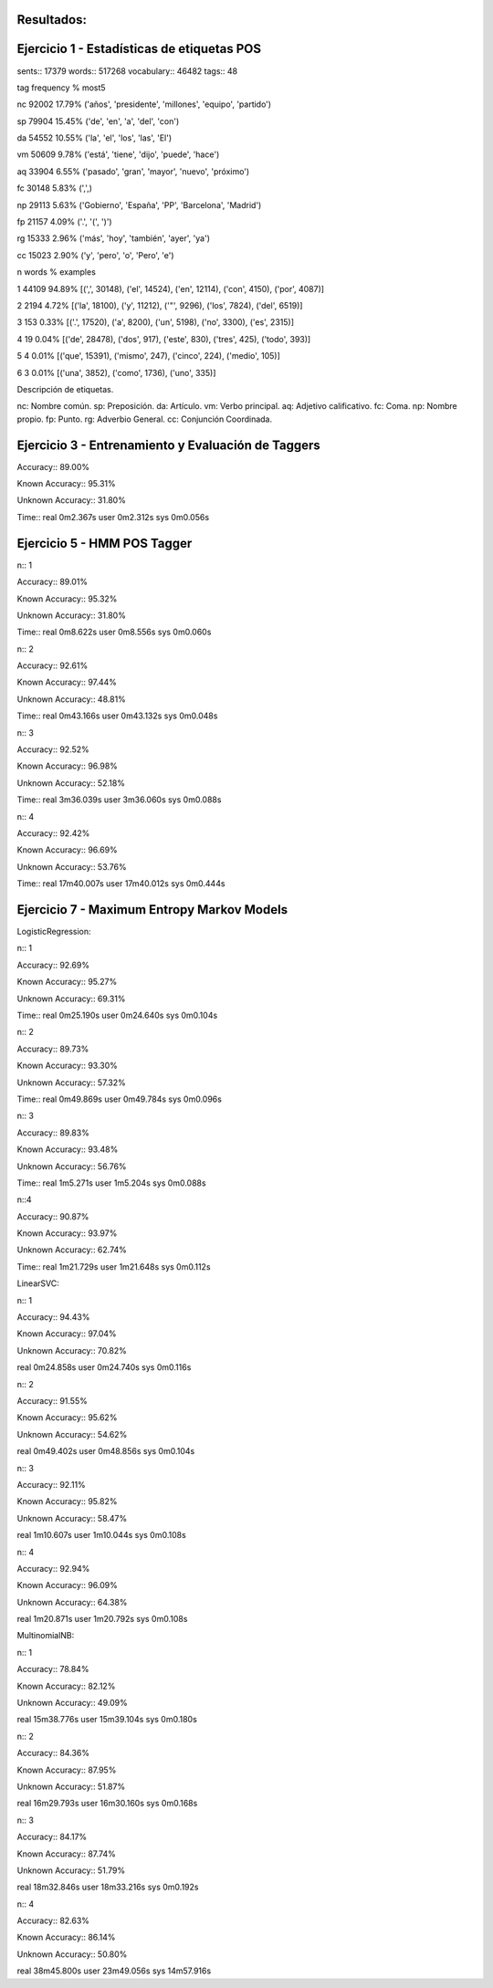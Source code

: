 Resultados:
-----------

Ejercicio 1 - Estadísticas de etiquetas POS
-------------------------------------------

sents:: 17379
words:: 517268
vocabulary:: 46482
tags:: 48

tag	frequency	%	most5

nc	92002	17.79%	('años', 'presidente', 'millones', 'equipo', 'partido')

sp	79904	15.45%	('de', 'en', 'a', 'del', 'con')

da	54552	10.55%	('la', 'el', 'los', 'las', 'El')

vm	50609	9.78%	('está', 'tiene', 'dijo', 'puede', 'hace')

aq	33904	6.55%	('pasado', 'gran', 'mayor', 'nuevo', 'próximo')

fc	30148	5.83%	(',',)

np	29113	5.63%	('Gobierno', 'España', 'PP', 'Barcelona', 'Madrid')

fp	21157	4.09%	('.', '(', ')')

rg	15333	2.96%	('más', 'hoy', 'también', 'ayer', 'ya')

cc	15023	2.90%	('y', 'pero', 'o', 'Pero', 'e')

n	words	%	examples

1	44109	94.89%	[(',', 30148), ('el', 14524), ('en', 12114), ('con', 4150), ('por', 4087)]

2	2194	4.72%	[('la', 18100), ('y', 11212), ('"', 9296), ('los', 7824), ('del', 6519)]

3	153	0.33%	[('.', 17520), ('a', 8200), ('un', 5198), ('no', 3300), ('es', 2315)]

4	19	0.04%	[('de', 28478), ('dos', 917), ('este', 830), ('tres', 425), ('todo', 393)]

5	4	0.01%	[('que', 15391), ('mismo', 247), ('cinco', 224), ('medio', 105)]

6	3	0.01%	[('una', 3852), ('como', 1736), ('uno', 335)]

Descripción de etiquetas.

nc: Nombre común.
sp: Preposición.
da: Artículo.
vm: Verbo principal.
aq: Adjetivo calificativo.
fc: Coma.
np: Nombre propio.
fp: Punto.
rg: Adverbio General.
cc: Conjunción Coordinada.


Ejercicio 3 - Entrenamiento y Evaluación de Taggers
---------------------------------------------------

Accuracy:: 89.00%

Known Accuracy:: 95.31%

Unknown Accuracy:: 31.80%

Time::
real	0m2.367s
user	0m2.312s
sys	0m0.056s


Ejercicio 5 - HMM POS Tagger
----------------------------

n:: 1

Accuracy:: 89.01%

Known Accuracy:: 95.32%

Unknown Accuracy:: 31.80%

Time::
real	0m8.622s
user	0m8.556s
sys	0m0.060s

n:: 2

Accuracy:: 92.61%

Known Accuracy:: 97.44%

Unknown Accuracy:: 48.81%


Time::
real	0m43.166s
user	0m43.132s
sys	0m0.048s

n:: 3

Accuracy:: 92.52%

Known Accuracy:: 96.98%

Unknown Accuracy:: 52.18%

Time::
real	3m36.039s
user	3m36.060s
sys	0m0.088s

n:: 4

Accuracy:: 92.42%

Known Accuracy:: 96.69%

Unknown Accuracy:: 53.76%

Time::
real	17m40.007s
user	17m40.012s
sys	0m0.444s

Ejercicio 7 - Maximum Entropy Markov Models
-------------------------------------------

LogisticRegression::

n:: 1

Accuracy:: 92.69%

Known Accuracy:: 95.27%

Unknown Accuracy:: 69.31%

Time::
real	0m25.190s
user	0m24.640s
sys	0m0.104s

n:: 2

Accuracy:: 89.73%

Known Accuracy:: 93.30%

Unknown Accuracy:: 57.32%

Time::
real	0m49.869s
user	0m49.784s
sys	0m0.096s

n:: 3

Accuracy:: 89.83%

Known Accuracy:: 93.48%

Unknown Accuracy:: 56.76%

Time::
real	1m5.271s
user	1m5.204s
sys	0m0.088s

n::4

Accuracy:: 90.87%

Known Accuracy:: 93.97%

Unknown Accuracy:: 62.74%

Time::
real	1m21.729s
user	1m21.648s
sys	0m0.112s

LinearSVC::

n:: 1

Accuracy:: 94.43%

Known Accuracy:: 97.04%

Unknown Accuracy:: 70.82%

real	0m24.858s
user	0m24.740s
sys	0m0.116s

n:: 2

Accuracy:: 91.55%

Known Accuracy:: 95.62%

Unknown Accuracy:: 54.62%

real	0m49.402s
user	0m48.856s
sys	0m0.104s

n:: 3

Accuracy:: 92.11%

Known Accuracy:: 95.82%

Unknown Accuracy:: 58.47%

real	1m10.607s
user	1m10.044s
sys	0m0.108s

n:: 4

Accuracy:: 92.94%

Known Accuracy:: 96.09%

Unknown Accuracy:: 64.38%

real	1m20.871s
user	1m20.792s
sys	0m0.108s

MultinomialNB::

n:: 1

Accuracy:: 78.84%

Known Accuracy:: 82.12%

Unknown Accuracy:: 49.09%

real	15m38.776s
user	15m39.104s
sys	0m0.180s

n:: 2

Accuracy:: 84.36%

Known Accuracy:: 87.95%

Unknown Accuracy:: 51.87%

real	16m29.793s
user	16m30.160s
sys	0m0.168s

n:: 3

Accuracy:: 84.17%

Known Accuracy:: 87.74%

Unknown Accuracy:: 51.79%

real	18m32.846s
user	18m33.216s
sys	0m0.192s

n:: 4

Accuracy:: 82.63%

Known Accuracy:: 86.14%

Unknown Accuracy:: 50.80%

real	38m45.800s
user	23m49.056s
sys	14m57.916s
